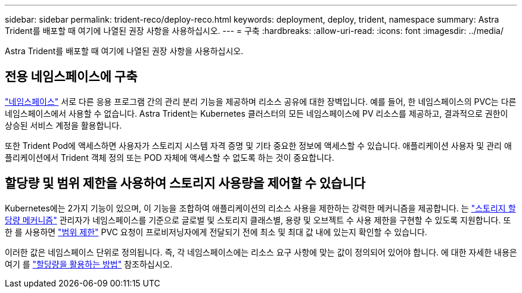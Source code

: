---
sidebar: sidebar 
permalink: trident-reco/deploy-reco.html 
keywords: deployment, deploy, trident, namespace 
summary: Astra Trident를 배포할 때 여기에 나열된 권장 사항을 사용하십시오. 
---
= 구축
:hardbreaks:
:allow-uri-read: 
:icons: font
:imagesdir: ../media/


[role="lead"]
Astra Trident를 배포할 때 여기에 나열된 권장 사항을 사용하십시오.



== 전용 네임스페이스에 구축

https://kubernetes.io/docs/concepts/overview/working-with-objects/namespaces/["네임스페이스"^] 서로 다른 응용 프로그램 간의 관리 분리 기능을 제공하며 리소스 공유에 대한 장벽입니다. 예를 들어, 한 네임스페이스의 PVC는 다른 네임스페이스에서 사용할 수 없습니다. Astra Trident는 Kubernetes 클러스터의 모든 네임스페이스에 PV 리소스를 제공하고, 결과적으로 권한이 상승된 서비스 계정을 활용합니다.

또한 Trident Pod에 액세스하면 사용자가 스토리지 시스템 자격 증명 및 기타 중요한 정보에 액세스할 수 있습니다. 애플리케이션 사용자 및 관리 애플리케이션에서 Trident 객체 정의 또는 POD 자체에 액세스할 수 없도록 하는 것이 중요합니다.



== 할당량 및 범위 제한을 사용하여 스토리지 사용량을 제어할 수 있습니다

Kubernetes에는 2가지 기능이 있으며, 이 기능을 조합하여 애플리케이션의 리소스 사용을 제한하는 강력한 메커니즘을 제공합니다. 는 https://kubernetes.io/docs/concepts/policy/resource-quotas/#storage-resource-quota["스토리지 할당량 메커니즘"^] 관리자가 네임스페이스를 기준으로 글로벌 및 스토리지 클래스별, 용량 및 오브젝트 수 사용 제한을 구현할 수 있도록 지원합니다. 또한 를 사용하면 https://kubernetes.io/docs/tasks/administer-cluster/limit-storage-consumption/#limitrange-to-limit-requests-for-storage["범위 제한"^] PVC 요청이 프로비저닝자에게 전달되기 전에 최소 및 최대 값 내에 있는지 확인할 수 있습니다.

이러한 값은 네임스페이스 단위로 정의됩니다. 즉, 각 네임스페이스에는 리소스 요구 사항에 맞는 값이 정의되어 있어야 합니다. 에 대한 자세한 내용은 여기 를 https://netapp.io/2017/06/09/self-provisioning-storage-kubernetes-without-worry["할당량을 활용하는 방법"^] 참조하십시오.
